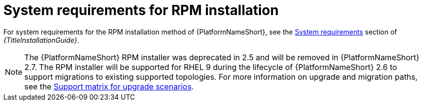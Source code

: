 :_mod-docs-content-type: REFERENCE



// [id="ref-RPM-system-requirements_{context}"]

= System requirements for RPM installation

For system requirements for the RPM installation method of {PlatformNameShort}, see the link:{URLInstallationGuide}/platform-system-requirements[System requirements] section of _{TitleInstallationGuide}_.
[NOTE]
====
The {PlatformNameShort} RPM installer was deprecated in 2.5 and will be removed in {PlatformNameShort} 2.7. The RPM installer will be supported for RHEL 9 during the lifecycle of {PlatformNameShort} 2.6 to support migrations to existing supported topologies. For more information on upgrade and migration paths, see the link:https://docs.redhat.com/en/documentation/red_hat_ansible_automation_platform/{PlatformVers}/html-single/planning_your_upgrade/index#upgrade-support-matrix[Support matrix for upgrade scenarios].
====
